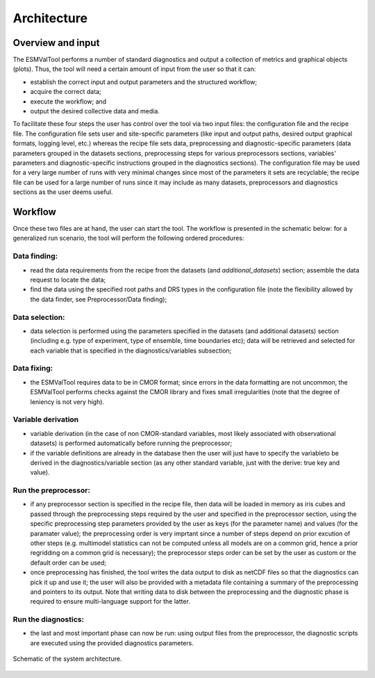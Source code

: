 .. _architecture:

************
Architecture
************

Overview and input
==================

The ESMValTool performs a number of standard diagnostics and output a
collection of metrics and graphical objects (plots). Thus, the tool will need a
certain amount of input from the user so that it can:

* establish the correct input and output parameters and the structured
  workflow;
* acquire the correct data;
* execute the workflow; and
* output the desired collective data and media.

To facilitate these four steps the user has control over the tool via two input
files: the configuration file and the recipe file. The configuration file sets
user and site-specific parameters (like input and output paths, desired output
graphical formats, logging level, etc.) whereas the recipe file sets data,
preprocessing and diagnostic-specific parameters (data parameters grouped in
the datasets sections, preprocessing steps for various preprocessors sections,
variables' parameters and diagnostic-specific instructions grouped in the
diagnostics sections). The configuration file may be used for a very large
number of runs with very minimal changes since most of the parameters it sets
are recyclable; the recipe file can be used for a large number of runs since it
may include as many datasets, preprocessors and diagnostics sections as the
user deems useful. 

Workflow
========

Once these two files are at hand, the user can start the tool. The workflow is
presented in the schematic below: for a generalized run scenario, the tool will
perform the following ordered procedures:

Data finding:
-------------
* read the data requirements from the recipe from the datasets (and
  `additional_datasets`) section; assemble the data request to locate the data;
* find the data using the specified root paths and DRS types in the
  configuration file (note the flexibility allowed by the data finder, see
  Preprocessor/Data finding);

Data selection:
---------------
* data selection is performed using the parameters specified in the datasets
  (and additional datasets) section (including e.g. type of experiment, type of
  ensemble, time boundaries etc); data will be retrieved and selected for each
  variable that is specified in the diagnostics/variables subsection;

Data fixing:
------------
* the ESMValTool requires data to be in CMOR format; since errors in the data
  formatting are not uncommon, the ESMValTool performs checks against the CMOR
  library and fixes small irregularities (note that the degree of leniency is
  not very high).

Variable derivation
-------------------
* variable derivation (in the case of non CMOR-standard variables, most likely
  associated with observational datasets) is performed automatically before
  running the preprocessor;
* if the variable definitions are already in the database then the user will
  just have to specify the variableto be derived in the diagnostics/variable
  section (as any other standard variable, just with the derive: true key and
  value). 

Run the preprocessor:
---------------------
* if any preprocessor section is specified in the recipe file, then data will
  be loaded in memory as iris cubes and passed through the preprocessing steps
  required by the user and specified in the preprocessor section, using the
  specific preprocessing step parameters provided by the user as keys (for the
  parameter name) and values (for the paramater value); the preprocessing order
  is very imprtant since a number of steps depend on prior excution of other
  steps (e.g. multimodel statistics can not be computed unless all models are
  on a common grid, hence a prior regridding on a common grid is necessary);
  the preprocessor steps order can be set by the user as custom or the default
  order can be used;
* once preprocessing has finished, the tool writes the data output to disk as
  netCDF files so that the diagnostics can pick it up and use it; the user will
  also be provided with a metadata file containing a summary of the
  preprocessing and pointers to its output. Note that writing data to disk
  between the preprocessing and the diagnostic phase is required to ensure
  multi-language support for the latter.

Run the diagnostics:
--------------------
* the last and most important phase can now be run: using output files from the
  preprocessor, the diagnostic scripts are executed using the provided
  diagnostics parameters.

.. figure::  ../figures/schematic.png
   :align:   center

   Schematic of the system architecture.
